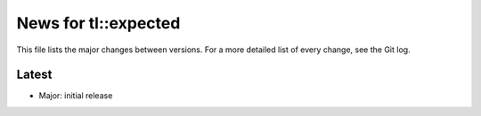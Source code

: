 News for tl::expected
=====================

This file lists the major changes between versions. For a more detailed list of
every change, see the Git log.

Latest
------
* Major: initial release
